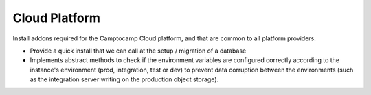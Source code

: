 Cloud Platform
==============

Install addons required for the Camptocamp Cloud platform, and that are
common to all platform providers.

* Provide a quick install that we can call at the setup / migration
  of a database
* Implements abstract methods to check if the environment variables are configured correctly
  according to the instance's environment (prod, integration, test or dev) to prevent
  data corruption between the environments (such as the integration server
  writing on the production object storage).
